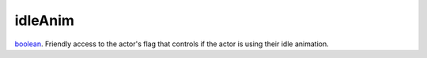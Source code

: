 idleAnim
====================================================================================================

`boolean`_. Friendly access to the actor's flag that controls if the actor is using their idle animation.

.. _`boolean`: ../../../lua/type/boolean.html
